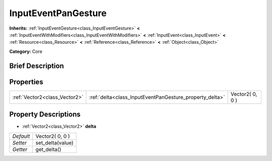 .. Generated automatically by doc/tools/makerst.py in Godot's source tree.
.. DO NOT EDIT THIS FILE, but the InputEventPanGesture.xml source instead.
.. The source is found in doc/classes or modules/<name>/doc_classes.

.. _class_InputEventPanGesture:

InputEventPanGesture
====================

**Inherits:** :ref:`InputEventGesture<class_InputEventGesture>` **<** :ref:`InputEventWithModifiers<class_InputEventWithModifiers>` **<** :ref:`InputEvent<class_InputEvent>` **<** :ref:`Resource<class_Resource>` **<** :ref:`Reference<class_Reference>` **<** :ref:`Object<class_Object>`

**Category:** Core

Brief Description
-----------------



Properties
----------

+-------------------------------+---------------------------------------------------------+-----------------+
| :ref:`Vector2<class_Vector2>` | :ref:`delta<class_InputEventPanGesture_property_delta>` | Vector2( 0, 0 ) |
+-------------------------------+---------------------------------------------------------+-----------------+

Property Descriptions
---------------------

.. _class_InputEventPanGesture_property_delta:

- :ref:`Vector2<class_Vector2>` **delta**

+-----------+------------------+
| *Default* | Vector2( 0, 0 )  |
+-----------+------------------+
| *Setter*  | set_delta(value) |
+-----------+------------------+
| *Getter*  | get_delta()      |
+-----------+------------------+

